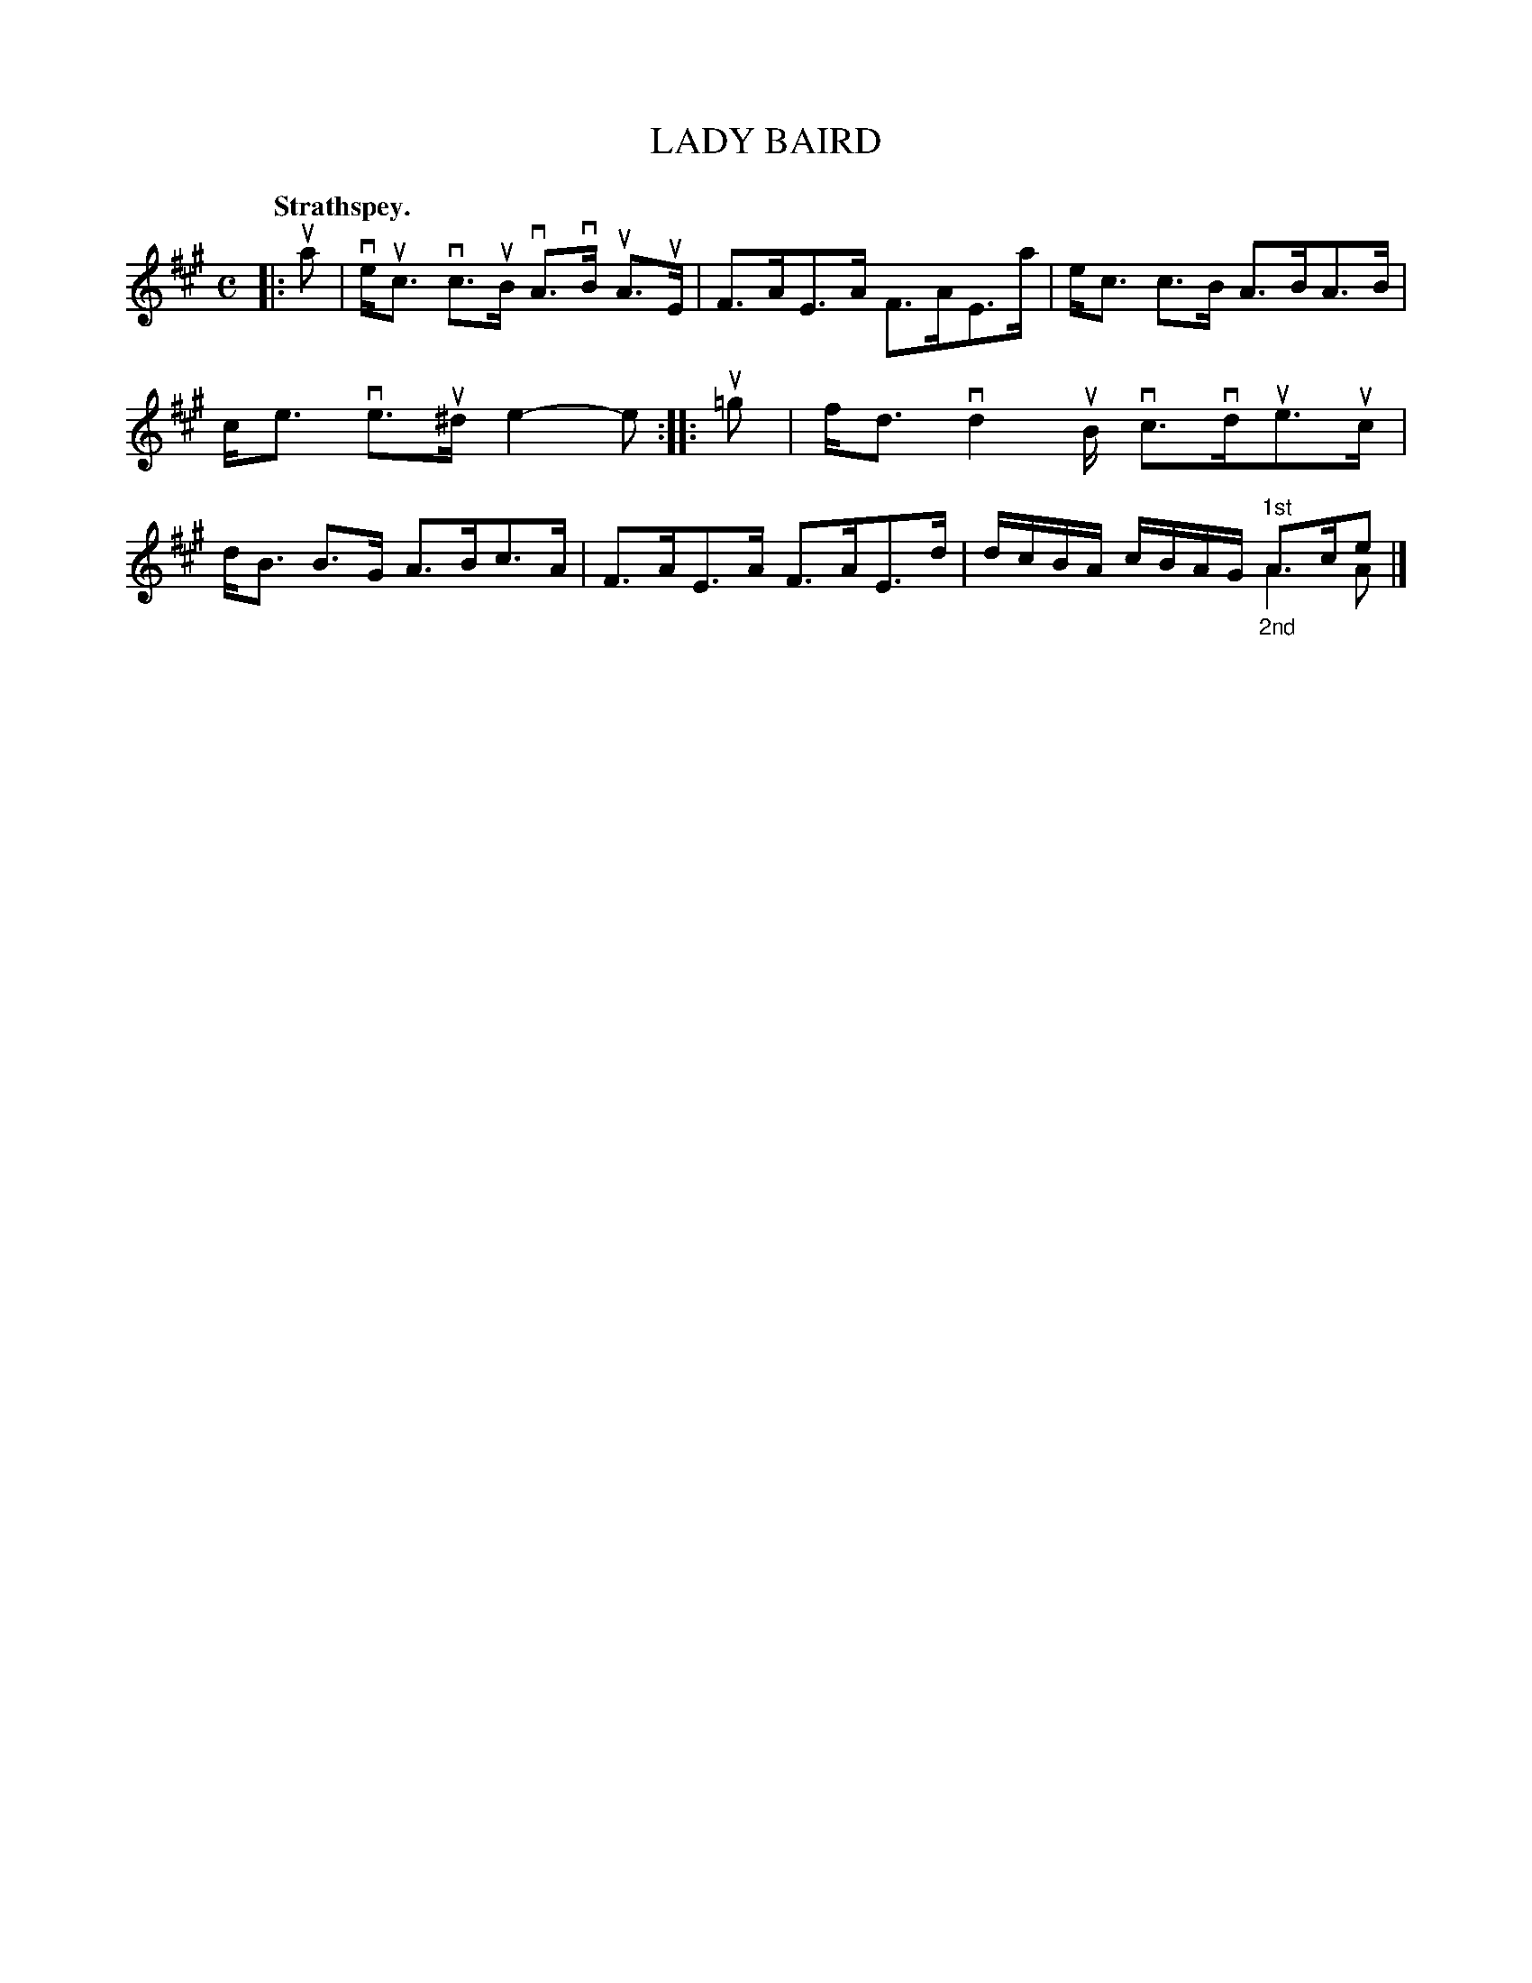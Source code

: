 X: 109201
T: LADY BAIRD
Q:"Strathspey."
R: Strathspey.
%R:strathspey
N: This is version 2, for ABC software that understands voice overlays.
B: James Kerr "Merry Melodies" v.1 p.9 s.2 #1
Z: 2016 John Chambers <jc:trillian.mit.edu>
M: C
L: 1/16
K: A
|: ua2 |\
veuc3 vc3uB vA3vB uA3uE | F3AE3A F3AE3a |\
ec3 c3B A3BA3B | ce3 ve3u^d e4-e2 ::\
u=g2 |\
fd3vd4uB vc3vdue3uc | dB3 B3G A3Bc3A |\
F3AE3A F3AE3d | dcBA cBAG "^1st"A3ce2 & x8 "_2nd"A4A2 |]

